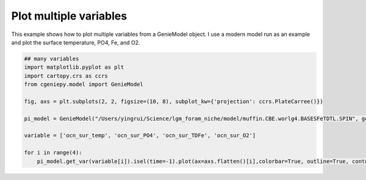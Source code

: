 
.. DO NOT EDIT.
.. THIS FILE WAS AUTOMATICALLY GENERATED BY SPHINX-GALLERY.
.. TO MAKE CHANGES, EDIT THE SOURCE PYTHON FILE:
.. "auto_examples/plot_multiple_vars.py"
.. LINE NUMBERS ARE GIVEN BELOW.

.. only:: html

    .. note::
        :class: sphx-glr-download-link-note

        :ref:`Go to the end <sphx_glr_download_auto_examples_plot_multiple_vars.py>`
        to download the full example code

.. rst-class:: sphx-glr-example-title

.. _sphx_glr_auto_examples_plot_multiple_vars.py:


=======================================================
Plot multiple variables
=======================================================

This example shows how to plot multiple variables from a GenieModel object. I use a modern model run as an example and plot the surface temperature, PO4, Fe, and O2.

.. GENERATED FROM PYTHON SOURCE LINES 8-22



.. image-sg:: /auto_examples/images/sphx_glr_plot_multiple_vars_001.png
   :alt: plot multiple vars
   :srcset: /auto_examples/images/sphx_glr_plot_multiple_vars_001.png
   :class: sphx-glr-single-img





.. code-block:: Python


    ## many variables
    import matplotlib.pyplot as plt
    import cartopy.crs as ccrs
    from cgeniepy.model import GenieModel

    fig, axs = plt.subplots(2, 2, figsize=(10, 8), subplot_kw={'projection': ccrs.PlateCarree()})

    pi_model = GenieModel("/Users/yingrui/Science/lgm_foram_niche/model/muffin.CBE.worlg4.BASESFeTDTL.SPIN", gemflag='biogem')

    variable = ['ocn_sur_temp', 'ocn_sur_PO4', 'ocn_sur_TDFe', 'ocn_sur_O2']

    for i in range(4):
        pi_model.get_var(variable[i]).isel(time=-1).plot(ax=axs.flatten()[i],colorbar=True, outline=True, contourf=True)


.. rst-class:: sphx-glr-timing

   **Total running time of the script:** (0 minutes 3.602 seconds)


.. _sphx_glr_download_auto_examples_plot_multiple_vars.py:

.. only:: html

  .. container:: sphx-glr-footer sphx-glr-footer-example

    .. container:: sphx-glr-download sphx-glr-download-jupyter

      :download:`Download Jupyter notebook: plot_multiple_vars.ipynb <plot_multiple_vars.ipynb>`

    .. container:: sphx-glr-download sphx-glr-download-python

      :download:`Download Python source code: plot_multiple_vars.py <plot_multiple_vars.py>`


.. only:: html

 .. rst-class:: sphx-glr-signature

    `Gallery generated by Sphinx-Gallery <https://sphinx-gallery.github.io>`_
